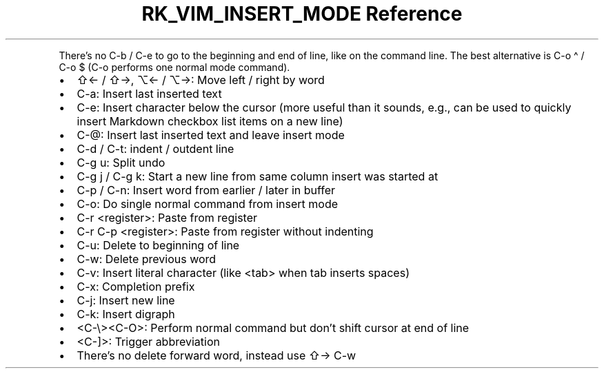 .\" Automatically generated by Pandoc 3.6.3
.\"
.TH "RK_VIM_INSERT_MODE Reference" "" "" ""
.PP
There\[cq]s no \f[CR]C\-b\f[R] / \f[CR]C\-e\f[R] to go to the beginning
and end of line, like on the command line.
The best alternative is \f[CR]C\-o \[ha]\f[R] / \f[CR]C\-o $\f[R]
(\f[CR]C\-o\f[R] performs one normal mode command).
.IP \[bu] 2
\f[CR]⇧←\f[R] / \f[CR]⇧→\f[R], \f[CR]⌥←\f[R] / \f[CR]⌥→\f[R]: Move left
/ right by word
.IP \[bu] 2
\f[CR]C\-a\f[R]: Insert last inserted text
.IP \[bu] 2
\f[CR]C\-e\f[R]: Insert character below the cursor (more useful than it
sounds, e.g., can be used to quickly insert Markdown checkbox list items
on a new line)
.IP \[bu] 2
\f[CR]C\-\[at]\f[R]: Insert last inserted text and leave insert mode
.IP \[bu] 2
\f[CR]C\-d\f[R] / \f[CR]C\-t\f[R]: indent / outdent line
.IP \[bu] 2
\f[CR]C\-g u\f[R]: Split undo
.IP \[bu] 2
\f[CR]C\-g j\f[R] / \f[CR]C\-g k\f[R]: Start a new line from same column
insert was started at
.IP \[bu] 2
\f[CR]C\-p\f[R] / \f[CR]C\-n\f[R]: Insert word from earlier / later in
buffer
.IP \[bu] 2
\f[CR]C\-o\f[R]: Do single normal command from insert mode
.IP \[bu] 2
\f[CR]C\-r <register>\f[R]: Paste from register
.IP \[bu] 2
\f[CR]C\-r C\-p <register>\f[R]: Paste from register without indenting
.IP \[bu] 2
\f[CR]C\-u\f[R]: Delete to beginning of line
.IP \[bu] 2
\f[CR]C\-w\f[R]: Delete previous word
.IP \[bu] 2
\f[CR]C\-v\f[R]: Insert literal character (like \f[CR]<tab>\f[R] when
tab inserts spaces)
.IP \[bu] 2
\f[CR]C\-x\f[R]: Completion prefix
.IP \[bu] 2
\f[CR]C\-j\f[R]: Insert new line
.IP \[bu] 2
\f[CR]C\-k\f[R]: Insert digraph
.IP \[bu] 2
\f[CR]<C\-\[rs]><C\-O>\f[R]: Perform normal command but don\[cq]t shift
cursor at end of line
.IP \[bu] 2
\f[CR]<C\-]>\f[R]: Trigger abbreviation
.IP \[bu] 2
There\[cq]s no delete forward word, instead use \f[CR]⇧→ C\-w\f[R]
